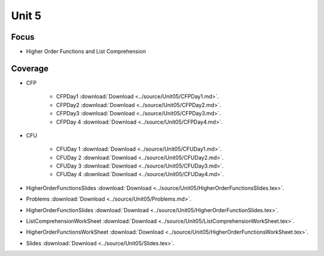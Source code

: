 Unit 5
======

Focus
-----

* Higher Order Functions and List Comprehension

Coverage
--------

* CFP 

    + CFPDay1 :download:`Download <../source/Unit05/CFPDay1.md>`.
	

    + CFPDay2 :download:`Download <../source/Unit05/CFPDay2.md>`.


    + CFPDay3 :download:`Download <../source/Unit05/CFPDay3.md>`.

  
    + CFPDay 4 :download:`Download <../source/Unit05/CFPDay4.md>`.


* CFU

    + CFUDay 1 :download:`Download <../source/Unit05/CFUDay1.md>`.


    + CFUDay 2 :download:`Download <../source/Unit05/CFUDay2.md>`.

    
    + CFUDay 3 :download:`Download <../source/Unit05/CFUDay3.md>`.


    + CFUDay 4 :download:`Download <../source/Unit05/CFUDay4.md>`.


* HigherOrderFunctionsSlides :download:`Download <../source/Unit05/HigherOrderFunctionsSlides.tex>`.

* Problems :download:`Download <../source/Unit05/Problems.md>`.

* HigherOrderFunctionSlides :download:`Download <../source/Unit05/HigherOrderFunctionSlides.tex>`.

* ListComprehensionWorkSheet :download:`Download <../source/Unit05/ListComprehensionWorkSheet.tex>`.

* HigherOrderFunctionsWorkSheet :download:`Download <../source/Unit05/HigherOrderFunctionsWorkSheet.tex>`.

* Slides :download:`Download <../source/Unit05/Slides.tex>`. 


